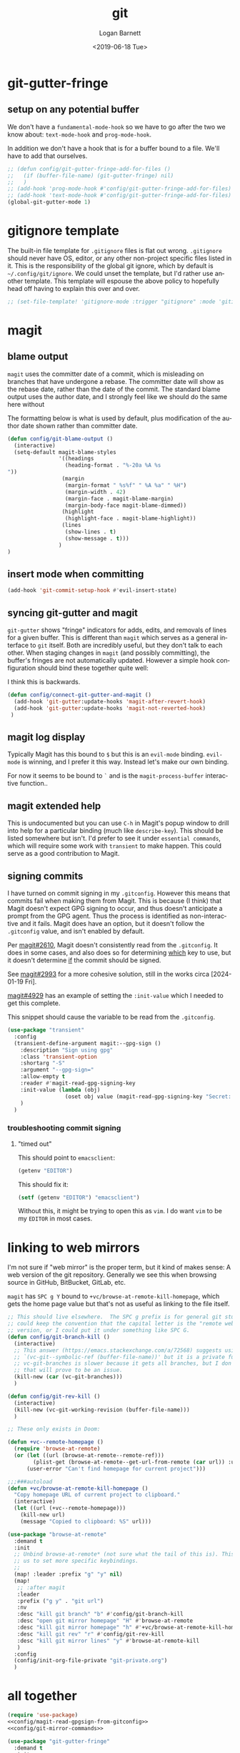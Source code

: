 #+title:     git
#+author:    Logan Barnett
#+email:     logustus@gmail.com
#+date:      <2019-06-18 Tue>
#+language:  en
#+file_tags: git config

* git-gutter-fringe

** setup on any potential buffer

We don't have a ~fundamental-mode-hook~ so we have to go after the two we know
about: ~text-mode-hook~ and ~prog-mode-hook~.

In addition we don't have a hook that is for a buffer bound to a file.  We'll
have to add that ourselves.

#+name: config/git-gutter-fringe-hook
#+begin_src emacs-lisp :results none :exports code :tangle no
;; (defun config/git-gutter-fringe-add-for-files ()
;;   (if (buffer-file-name) (git-gutter-fringe) nil)
;;   )
;; (add-hook 'prog-mode-hook #'config/git-gutter-fringe-add-for-files)
;; (add-hook 'text-mode-hook #'config/git-gutter-fringe-add-for-files)
(global-git-gutter-mode 1)
#+end_src



* gitignore template

The built-in file template for =.gitignore= files is flat out wrong.
=.gitignore= should never have OS, editor, or any other non-project specific
files listed in it. This is the responsibility of the global git ignore, which
by default is =~/.config/git/ignore=. We could unset the template, but I'd
rather use another template. This template will espouse the above policy to
hopefully head off having to explain this over and over.

#+name: config/gitignore-file-template-disable
#+begin_src emacs-lisp :results none :tangle no
;; (set-file-template! 'gitignore-mode :trigger "gitignore" :mode 'gitignore-mode)
#+end_src

* magit
** blame output
  =magit= uses the committer date of a commit, which is misleading on branches that
  have undergone a rebase. The committer date will show as the rebase date, rather
  than the date of the commit. The standard blame output uses the author date,
  and I strongly feel like we should do the same here without

  The formatting below is what is used by default, plus modification of the
  author date shown rather than committer date.

#+begin_src emacs-lisp :results none
  (defun config/git-blame-output ()
    (interactive)
    (setq-default magit-blame-styles
                  '((headings
                    (heading-format . "%-20a %A %s
  "))
                   (margin
                    (margin-format " %s%f" " %A %a" " %H")
                    (margin-width . 42)
                    (margin-face . magit-blame-margin)
                    (margin-body-face magit-blame-dimmed))
                   (highlight
                    (highlight-face . magit-blame-highlight))
                   (lines
                    (show-lines . t)
                    (show-message . t)))
                  )
  )
#+end_src
** insert mode when committing

#+name: config/git-commit-message-evil-insert-state
#+begin_src emacs-lisp :results none :exports code :tangle no
(add-hook 'git-commit-setup-hook #'evil-insert-state)
#+end_src


** syncing git-gutter and magit
  =git-gutter= shows "fringe" indicators for adds, edits, and removals of lines
  for a given buffer. This is different than =magit= which serves as a general
  interface to =git= itself. Both are incredibly useful, but they don't talk to
  each other. When staging changes in =magit= (and possibly committing), the
  buffer's fringes are not automatically updated. However a simple hook
  configuration should bind these together quite well:

  I think this is backwards.

  #+begin_src emacs-lisp :results none
    (defun config/connect-git-gutter-and-magit ()
      (add-hook 'git-gutter:update-hooks 'magit-after-revert-hook)
      (add-hook 'git-gutter:update-hooks 'magit-not-reverted-hook)
     )
  #+end_src

** magit log display

Typically Magit has this bound to =$= but this is an =evil-mode= binding.
=evil-mode= is winning, and I prefer it this way.  Instead let's make our own
binding.

For now it seems to be bound to =`= and is the =magit-process-buffer=
interactive function..

** magit extended help

This is undocumented but you can use =C-h= in Magit's popup window to drill into
help for a particular binding (much like =describe-key=).  This should be listed
somewhere but isn't.  I'd prefer to see it under =essential commands=, which
will require some work with =transient= to make happen.  This could serve as a
good contribution to Magit.

** signing commits

I have turned on commit signing in my =.gitconfig=.  However this means that
commits fail when making them from Magit.  This is because (I think) that Magit
doesn't expect GPG signing to occur, and thus doesn't anticipate a prompt from
the GPG agent.  Thus the process is identified as non-interactive and it fails.
Magit does have an option, but it doesn't follow the =.gitconfig= value, and
isn't enabled by default.

Per [[https://github.com/magit/magit/issues/2610][magit#2610]], Magit doesn't consistently read from the =.gitconfig=.  It does
in some cases, and also does so for determining _which_ key to use, but it
doesn't determine _if_ the commit should be signed.

See [[https://github.com/magit/magit/issues/2993][magit#2993]] for a more cohesive solution, still in the works circa
[2024-01-19 Fri].

[[https://github.com/magit/magit/pull/4929][magit#4929]] has an example of setting the =:init-value= which I needed to get
this complete.

This snippet should cause the variable to be read from the =.gitconfig=.

#+name: config/magit-read-gpgsign-from-gitconfig
#+begin_src emacs-lisp :results none :tangle no
(use-package "transient"
  :config
  (transient-define-argument magit:--gpg-sign ()
    :description "Sign using gpg"
    :class 'transient-option
    :shortarg "-S"
    :argument "--gpg-sign="
    :allow-empty t
    :reader #'magit-read-gpg-signing-key
    :init-value (lambda (obj)
                  (oset obj value (magit-read-gpg-signing-key "Secret: ")))
    )
  )
#+end_src

*** troubleshooting commit signing
**** "timed out"

This should point to =emacsclient=:

#+begin_src emacs-lisp :results value
(getenv "EDITOR")
#+end_src

#+RESULTS:
: emacsclient

This should fix it:

#+name: config/editor-env-emacsclient-ensure
#+begin_src emacs-lisp :results value :tangle no
(setf (getenv "EDITOR") "emacsclient")
#+end_src

#+RESULTS:
: emacsclient

Without this, it might be trying to open this as =vim=. I do want =vim= to be my
=EDITOR= in most cases.

* linking to web mirrors
I'm not sure if "web mirror" is the proper term, but it kind of makes sense: A
web version of the git repository. Generally we see this when browsing source in
GitHub, BitBucket, GitLab, etc.

=magit= has =SPC g Y= bound to =+vc/browse-at-remote-kill-homepage=, which gets
the home page value but that's not as useful as linking to the file itself.

#+name: config/git-mirror-commands
#+begin_src emacs-lisp :results none :tangle no
;; This should live elsewhere.  The SPC g prefix is for general git stuff.  I
;; could keep the convention that the capital letter is the "remote web"
;; version, or I could put it under something like SPC G.
(defun config/git-branch-kill ()
  (interactive)
  ;; This answer (https://emacs.stackexchange.com/a/72568) suggests using
  ;; `(vc-git--symbolic-ref (buffer-file-name))' but it is a private function.
  ;; vc-git-branches is slower because it gets all branches, but I don't think
  ;; that will prove to be an issue.
  (kill-new (car (vc-git-branches)))
  )

(defun config/git-rev-kill ()
  (interactive)
  (kill-new (vc-git-working-revision (buffer-file-name)))
  )

;; These only exists in Doom:

(defun +vc--remote-homepage ()
  (require 'browse-at-remote)
  (or (let ((url (browse-at-remote--remote-ref)))
        (plist-get (browse-at-remote--get-url-from-remote (car url)) :url))
      (user-error "Can't find homepage for current project")))

;;;###autoload
(defun +vc/browse-at-remote-kill-homepage ()
  "Copy homepage URL of current project to clipboard."
  (interactive)
  (let ((url (+vc--remote-homepage)))
    (kill-new url)
    (message "Copied to clipboard: %S" url)))

(use-package "browse-at-remote"
  :demand t
  :init
  ;; Unbind browse-at-remote* (not sure what the tail of this is). This allows
  ;; us to set more specific keybindings.
  ;;
  (map! :leader :prefix "g" "y" nil)
  (map!
   ;; :after magit
   :leader
   :prefix ("g y" . "git url")
   :nv
   :desc "kill git branch" "b" #'config/git-branch-kill
   :desc "open git mirror homepage" "H" #'browse-at-remote
   :desc "kill git mirror homepage" "h" #'+vc/browse-at-remote-kill-homepage
   :desc "kill git rev" "r" #'config/git-rev-kill
   :desc "kill git mirror lines" "y" #'browse-at-remote-kill
   )
  :config
  (config/init-org-file-private "git-private.org")
  )
#+end_src

* all together

#+begin_src emacs-lisp :results none :noweb yes :tangle yes
(require 'use-package)
<<config/magit-read-gpgsign-from-gitconfig>>
<<config/git-mirror-commands>>

(use-package "git-gutter-fringe"
  :demand t
  :init
  :config
  <<config/git-gutter-fringe-hook>>
  )

(use-package "magit"
  :defer t
  :init
  (config/git-blame-output)
  <<config/gitignore-file-template-disable>>
  <<config/editor-env-emacsclient-ensure>>
  (map!
   :leader
   :prefix ("g" . "git")
   :desc "magit" :n "g" #'magit-status
   )
  :config
  <<config/git-commit-message-evil-insert-state>>
  (config/connect-git-gutter-and-magit)
  )
#+end_src
